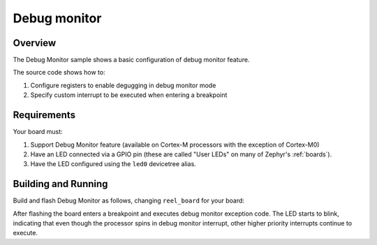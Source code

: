 .. _debugmon-sample:

Debug monitor
#############

Overview
********

The Debug Monitor sample shows a basic configuration of debug monitor feature.


The source code shows how to:

#. Configure registers to enable degugging in debug monitor mode
#. Specify custom interrupt to be executed when entering a breakpoint

.. _debugmon-sample-requirements:

Requirements
************

Your board must:

#. Support Debug Monitor feature (available on Cortex-M processors with the exception of Cortex-M0)
#. Have an LED connected via a GPIO pin (these are called "User LEDs" on many of
   Zephyr's :ref:`boards`).
#. Have the LED configured using the ``led0`` devicetree alias.

Building and Running
********************

Build and flash Debug Monitor as follows, changing ``reel_board`` for your board:

.. zephyr-app-commands::
   :zephyr-app: samples/subsys/debug/debugmon
   :board: reel_board/nrf52840
   :goals: build flash
   :compact:

After flashing the board enters a breakpoint and executes debug monitor exception code.
The LED starts to blink, indicating that even though the processor spins in debug monitor
interrupt, other higher priority interrupts continue to execute.
